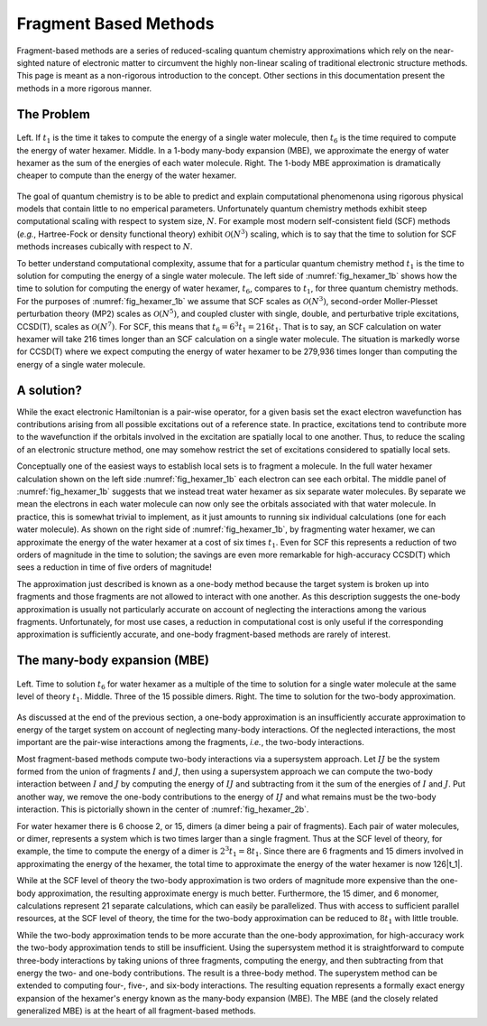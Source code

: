.. Copyright 2024 GhostFragment
..
.. Licensed under the Apache License, Version 2.0 (the "License");
.. you may not use this file except in compliance with the License.
.. You may obtain a copy of the License at
..
.. http://www.apache.org/licenses/LICENSE-2.0
..
.. Unless required by applicable law or agreed to in writing, software
.. distributed under the License is distributed on an "AS IS" BASIS,
.. WITHOUT WARRANTIES OR CONDITIONS OF ANY KIND, either express or implied.
.. See the License for the specific language governing permissions and
.. limitations under the License.

######################
Fragment Based Methods
######################

Fragment-based methods are a series of reduced-scaling quantum chemistry 
approximations which rely on the near-sighted nature of electronic matter to
circumvent the highly non-linear scaling of traditional electronic structure
methods. This page is meant as a non-rigorous introduction to the concept.
Other sections in this documentation present the methods in a more rigorous
manner. 

.. |n|  replace:: :math:`N`
.. |n3| replace:: :math:`\mathcal{O}\left(N^3\right)`
.. |n5| replace:: :math:`\mathcal{O}\left(N^5\right)`
.. |n7| replace:: :math:`\mathcal{O}\left(N^7\right)`
.. |t1| replace:: :math:`t_1`
.. |t6| replace:: :math:`t_6`

***********
The Problem
***********

.. _fig_hexamer_1b:

.. figure:: assets/water_hexamer_1b.png
   :align: center

   Left. If |t1| is the time it takes to compute the energy of a single water
   molecule, then |t6| is the time required to compute the energy of water
   hexamer. Middle. In a 1-body many-body expansion (MBE), we approximate the 
   energy of water hexamer as the sum of the energies of each water molecule. 
   Right. The 1-body MBE approximation is dramatically cheaper to compute than
   the energy of the water hexamer.   

The goal of quantum chemistry is to be able to predict and explain 
computational phenomenona using rigorous physical models that contain little
to no emperical parameters. Unfortunately quantum chemistry methods exhibit
steep computational scaling with respect to system size, |n|. For example most 
modern self-consistent field (SCF) methods (*e.g.*, Hartree-Fock or density
functional theory) exhibit |n3| scaling, which is to say that the time to
solution for SCF methods increases cubically with respect to |n|.

To better understand computational complexity, assume that for a particular 
quantum chemistry method |t1| is the time to solution for computing the energy 
of a single water molecule. The left side of :numref:`fig_hexamer_1b` shows how
the time to solution for computing the energy of water hexamer, |t6|, compares
to |t1|, for three quantum chemistry methods. For the purposes of 
:numref:`fig_hexamer_1b` we assume that SCF scales as |n3|, second-order
Moller-Plesset perturbation theory (MP2) scales as |n5|, and coupled cluster
with single, double, and perturbative triple excitations, CCSD(T), scales as
|n7|. For SCF, this means that :math:`t_6 = 6^3 t_1 =216 t_1`. That is to say,
an SCF calculation on water hexamer will take 216 times longer than an SCF
calculation on a single water molecule. The situation is markedly worse for
CCSD(T) where we expect computing the energy of water hexamer to be 279,936 
times longer than computing the energy of a single water molecule.

***********
A solution?
***********

While the exact electronic Hamiltonian is a pair-wise operator, for a given
basis set the exact electron wavefunction has contributions arising from all 
possible excitations out of a reference state. In practice, excitations tend
to contribute more to the wavefunction if the orbitals involved in the 
excitation are spatially local to one another. Thus, to reduce the scaling of
an electronic structure method, one may somehow restrict the set of excitations
considered to spatially local sets. 

Conceptually one of the easiest ways to establish local sets is to fragment a
molecule. In the full water hexamer calculation shown on the left side 
:numref:`fig_hexamer_1b` each electron can see each orbital. The middle panel
of :numref:`fig_hexamer_1b` suggests that we instead treat water hexamer as six
separate water molecules. By separate we mean the electrons in each water
molecule can now only see the orbitals associated with that water molecule. In
practice, this is somewhat trivial to implement, as it just amounts to running 
six individual calculations (one for each water molecule). As shown on the 
right side of :numref:`fig_hexamer_1b`, by fragmenting water hexamer, we can 
approximate the energy of the water hexamer at a cost of six times |t1|. Even
for SCF this represents a reduction of two orders of magnitude in the time to
solution; the savings are even more remarkable for high-accuracy CCSD(T) which
sees a reduction in time of five orders of magnitude!

The approximation just described is known as a one-body method because the
target system is broken up into fragments and those fragments are not allowed
to interact with one another. As this description suggests the one-body
approximation is usually not particularly accurate on account of neglecting the
interactions among the various fragments. Unfortunately, for most use cases, a 
reduction in computational cost is only useful if the corresponding 
approximation is sufficiently accurate, and one-body fragment-based methods
are rarely of interest.

*****************************
The many-body expansion (MBE)
*****************************

.. |I| replace:: :math:`I`
.. |J| replace:: :math:`J`
.. |IJ| replace:: :math:`IJ`

.. _fig_hexamer_2b:

.. figure:: assets/water_hexamer_2b.png
   :align: center

   Left. Time to solution |t6| for water hexamer as a multiple of the time to
   solution for a single water molecule at the same level of theory |t1|.
   Middle. Three of the 15 possible dimers. Right. The time to solution for
   the two-body approximation.

As discussed at the end of the previous section, a one-body approximation is
an insufficiently accurate approximation to energy of the target system on
account of neglecting many-body interactions. Of the neglected interactions,
the most important are the pair-wise interactions among the fragments, *i.e.*,
the two-body interactions.

Most fragment-based methods compute two-body interactions via a supersystem
approach. Let |IJ| be the system formed from the union of fragments |I| and |J|,
then using a supersystem approach we can compute the two-body interaction
between |I| and |J| by computing the energy of |IJ| and subtracting from it
the sum of the energies of |I| and |J|. Put another way, we remove the one-body
contributions to the energy of |IJ| and what remains must be the two-body
interaction. This is pictorially shown in the center of 
:numref:`fig_hexamer_2b`.

For water hexamer there is 6 choose 2, or 15, dimers (a dimer being a pair of
fragments). Each pair of water molecules, or dimer, represents a system which 
is two times larger than a single fragment. Thus at the SCF level of theory, 
for example, the time to compute the energy of a dimer is :math:`2^3t_1=8t_1`.
Since there are 6 fragments and 15 dimers involved in approximating the energy 
of the hexamer, the total time to approximate the energy of the water hexamer
is now 126|t_1|. 

While at the SCF level of theory the two-body approximation is two orders of 
magnitude more expensive than the one-body approximation, the resulting 
approximate energy is much better. Furthermore, the 15 dimer, and 6 monomer,
calculations represent 21 separate calculations, which can easily be 
parallelized. Thus with access to sufficient parallel resources, at the SCF
level of theory, the time for the two-body approximation can be reduced to
:math:`8t_1` with little trouble. 

While the two-body approximation tends to be more accurate than the one-body
approximation, for high-accuracy work the two-body approximation tends to still
be insufficient. Using the supersystem method it is straightforward to
compute three-body interactions by taking unions of three fragments, computing
the energy, and then subtracting from that energy the two- and one-body
contributions. The result is a three-body method. The superystem method can be
extended to computing four-, five-, and six-body interactions. The resulting
equation represents a formally exact energy expansion of the hexamer's energy
known as the many-body expansion (MBE). The MBE (and the closely related
generalized MBE) is at the heart of all fragment-based methods.

